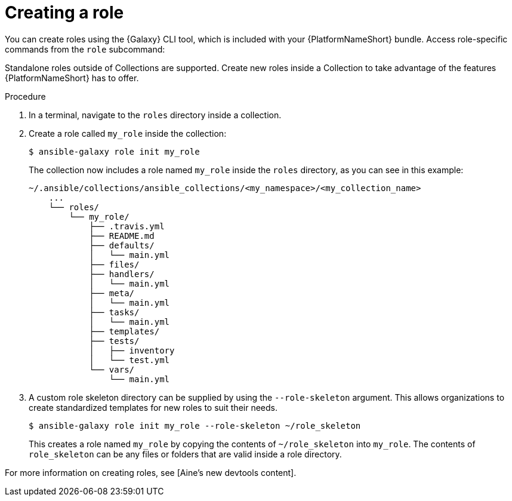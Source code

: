 [id="creating-ansible-role_{context}"]

= Creating a role

You can create roles using the {Galaxy} CLI tool, which is included with your {PlatformNameShort} bundle. Access role-specific commands from the `role` subcommand:

Standalone roles outside of Collections are supported.
Create new roles inside a Collection to take advantage of the features {PlatformNameShort} has to offer.

.Procedure

. In a terminal, navigate to the `roles` directory inside a collection.
. Create a role called `my_role` inside the collection:
+
----
$ ansible-galaxy role init my_role
----
+
The collection now includes a role named `my_role` inside the `roles` directory, as you can see in this example:
+
----
~/.ansible/collections/ansible_collections/<my_namespace>/<my_collection_name>
    ...
    └── roles/
        └── my_role/
            ├── .travis.yml
            ├── README.md
            ├── defaults/
            │   └── main.yml
            ├── files/
            ├── handlers/
            │   └── main.yml
            ├── meta/
            │   └── main.yml
            ├── tasks/
            │   └── main.yml
            ├── templates/
            ├── tests/
            │   ├── inventory
            │   └── test.yml
            └── vars/
                └── main.yml
----
. A custom role skeleton directory can be supplied by using the `--role-skeleton` argument.
This allows organizations to create standardized templates for new roles to suit their needs.
+
----
$ ansible-galaxy role init my_role --role-skeleton ~/role_skeleton
----
+
This creates a role named `my_role` by copying the contents of `~/role_skeleton` into `my_role`.
The contents of `role_skeleton` can be any files or folders that are valid inside a role directory.

For more information on creating roles, see [Aine’s new devtools content].

